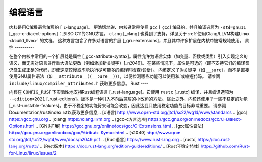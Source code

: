 编程语言
====================

内核是用C编程语言编写的 [_c-language]。
更确切地说，内核通常是使用 ``gcc`` [_gcc] 编译的，并且编译选项为 ``-std=gnu11`` [_gcc-c-dialect-options]：即ISO C11的GNU方言。
``clang`` [_clang] 也得到了支持，详见关于 :ref:`使用Clang/LLVM构建Linux <kbuild_llvm>` 的文档。
这种方言包含了许多对语言的扩展 [_gnu-extensions]，并且其中许多扩展在内核中被常规地使用。
属性
----------

在整个内核中常用的一个扩展就是属性 [_gcc-attribute-syntax]。属性允许为语言实体（如变量、函数或类型）引入实现定义的语义，而无需对语言进行重大语法更改（例如添加新关键字）[_n2049]。
在某些情况下，属性是可选的（即不支持它们的编译器仍应生成正确的代码，即使速度较慢或不能执行尽可能多的编译时检查/诊断）。
内核定义了伪关键字（如 ``__pure``），而不是直接使用GNU属性语法（如 ``__attribute__((__pure__))``），以便检测哪些功能可以使用和/或缩短代码。
请参阅 ``include/linux/compiler_attributes.h`` 获取更多信息。
Rust
----

内核在 ``CONFIG_RUST`` 下实验性地支持Rust编程语言 [_rust-language]。它使用 ``rustc`` [_rustc] 编译，并且编译选项为 ``--edition=2021`` [_rust-editions]。版本是一种引入不向后兼容的小改动的方法。
除此之外，内核还使用了一些不稳定的功能 [_rust-unstable-features]。由于不稳定的功能将来可能会改变，因此达到只使用稳定功能的目标非常重要。
请参阅Documentation/rust/index.rst以获取更多信息
.. [c语言] http://www.open-std.org/jtc1/sc22/wg14/www/standards
.. [gcc] https://gcc.gnu.org
.. [clang] https://clang.llvm.org
.. [gcc-c方言选项] https://gcc.gnu.org/onlinedocs/gcc/C-Dialect-Options.html
.. [GNU扩展] https://gcc.gnu.org/onlinedocs/gcc/C-Extensions.html
.. [gcc属性语法] https://gcc.gnu.org/onlinedocs/gcc/Attribute-Syntax.html
.. [n2049] http://www.open-std.org/jtc1/sc22/wg14/www/docs/n2049.pdf
.. [Rust语言] https://www.rust-lang.org
.. [rustc] https://doc.rust-lang.org/rustc/
.. [Rust版本] https://doc.rust-lang.org/edition-guide/editions/
.. [Rust不稳定特性] https://github.com/Rust-for-Linux/linux/issues/2

